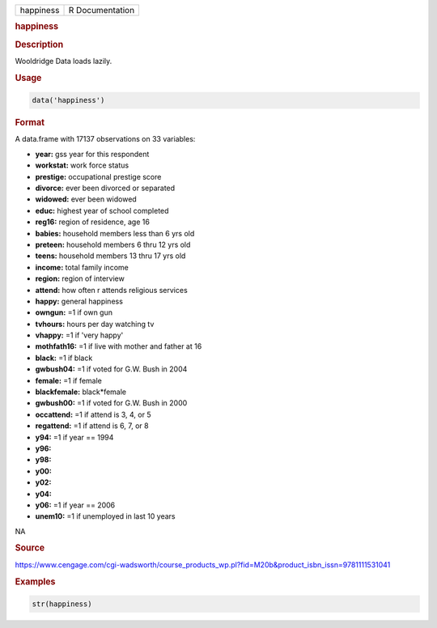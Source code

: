 .. container::

   ========= ===============
   happiness R Documentation
   ========= ===============

   .. rubric:: happiness
      :name: happiness

   .. rubric:: Description
      :name: description

   Wooldridge Data loads lazily.

   .. rubric:: Usage
      :name: usage

   .. code:: R

      data('happiness')

   .. rubric:: Format
      :name: format

   A data.frame with 17137 observations on 33 variables:

   -  **year:** gss year for this respondent

   -  **workstat:** work force status

   -  **prestige:** occupational prestige score

   -  **divorce:** ever been divorced or separated

   -  **widowed:** ever been widowed

   -  **educ:** highest year of school completed

   -  **reg16:** region of residence, age 16

   -  **babies:** household members less than 6 yrs old

   -  **preteen:** household members 6 thru 12 yrs old

   -  **teens:** household members 13 thru 17 yrs old

   -  **income:** total family income

   -  **region:** region of interview

   -  **attend:** how often r attends religious services

   -  **happy:** general happiness

   -  **owngun:** =1 if own gun

   -  **tvhours:** hours per day watching tv

   -  **vhappy:** =1 if 'very happy'

   -  **mothfath16:** =1 if live with mother and father at 16

   -  **black:** =1 if black

   -  **gwbush04:** =1 if voted for G.W. Bush in 2004

   -  **female:** =1 if female

   -  **blackfemale:** black*female

   -  **gwbush00:** =1 if voted for G.W. Bush in 2000

   -  **occattend:** =1 if attend is 3, 4, or 5

   -  **regattend:** =1 if attend is 6, 7, or 8

   -  **y94:** =1 if year == 1994

   -  **y96:**

   -  **y98:**

   -  **y00:**

   -  **y02:**

   -  **y04:**

   -  **y06:** =1 if year == 2006

   -  **unem10:** =1 if unemployed in last 10 years

   .. rubric:: 
      :name: section

   NA

   .. rubric:: Source
      :name: source

   https://www.cengage.com/cgi-wadsworth/course_products_wp.pl?fid=M20b&product_isbn_issn=9781111531041

   .. rubric:: Examples
      :name: examples

   .. code:: R

       str(happiness)
